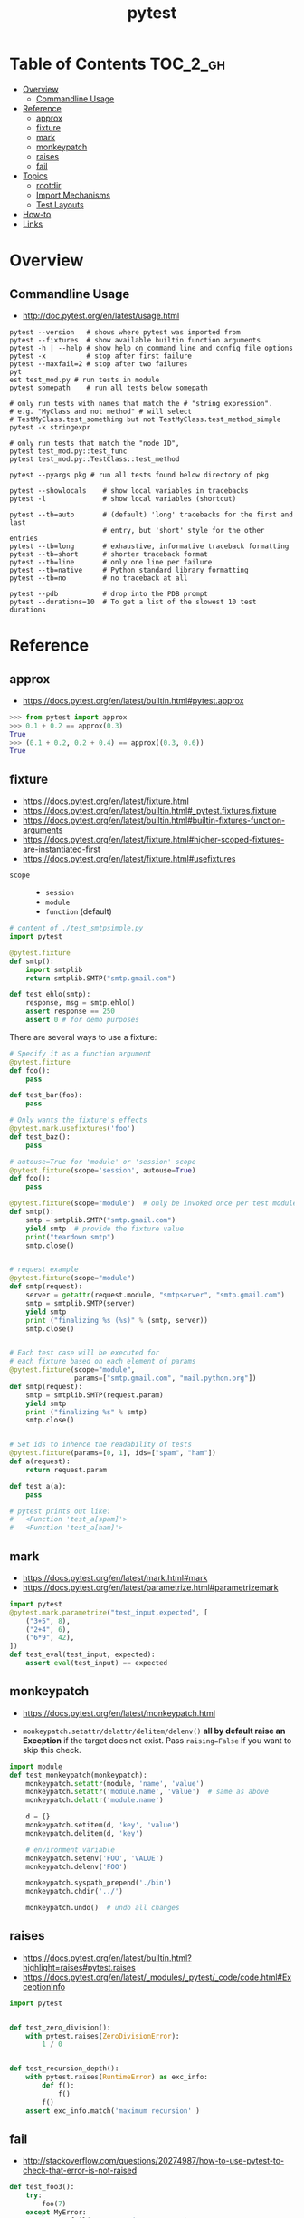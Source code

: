 #+TITLE: pytest

* Table of Contents :TOC_2_gh:
- [[#overview][Overview]]
  - [[#commandline-usage][Commandline Usage]]
- [[#reference][Reference]]
  - [[#approx][approx]]
  - [[#fixture][fixture]]
  - [[#mark][mark]]
  - [[#monkeypatch][monkeypatch]]
  - [[#raises][raises]]
  - [[#fail][fail]]
- [[#topics][Topics]]
  - [[#rootdir][rootdir]]
  - [[#import-mechanisms][Import Mechanisms]]
  - [[#test-layouts][Test Layouts]]
- [[#how-to][How-to]]
- [[#links][Links]]

* Overview
** Commandline Usage
- http://doc.pytest.org/en/latest/usage.html

#+BEGIN_SRC shell
  pytest --version   # shows where pytest was imported from
  pytest --fixtures  # show available builtin function arguments
  pytest -h | --help # show help on command line and config file options
  pytest -x          # stop after first failure
  pytest --maxfail=2 # stop after two failures
  pyt
  est test_mod.py # run tests in module
  pytest somepath    # run all tests below somepath

  # only run tests with names that match the # "string expression".
  # e.g. "MyClass and not method" # will select
  # TestMyClass.test_something but not TestMyClass.test_method_simple
  pytest -k stringexpr

  # only run tests that match the "node ID",
  pytest test_mod.py::test_func
  pytest test_mod.py::TestClass::test_method

  pytest --pyargs pkg # run all tests found below directory of pkg
#+END_SRC

#+BEGIN_SRC shell
  pytest --showlocals    # show local variables in tracebacks
  pytest -l              # show local variables (shortcut)

  pytest --tb=auto       # (default) 'long' tracebacks for the first and last
                         # entry, but 'short' style for the other entries
  pytest --tb=long       # exhaustive, informative traceback formatting
  pytest --tb=short      # shorter traceback format
  pytest --tb=line       # only one line per failure
  pytest --tb=native     # Python standard library formatting
  pytest --tb=no         # no traceback at all

  pytest --pdb           # drop into the PDB prompt
  pytest --durations=10  # To get a list of the slowest 10 test durations
#+END_SRC

* Reference
** approx
- https://docs.pytest.org/en/latest/builtin.html#pytest.approx

#+BEGIN_SRC python
  >>> from pytest import approx
  >>> 0.1 + 0.2 == approx(0.3)
  True
  >>> (0.1 + 0.2, 0.2 + 0.4) == approx((0.3, 0.6))
  True
#+END_SRC

** fixture
:REFERENCES:
- https://docs.pytest.org/en/latest/fixture.html
- https://docs.pytest.org/en/latest/builtin.html#_pytest.fixtures.fixture
- https://docs.pytest.org/en/latest/builtin.html#builtin-fixtures-function-arguments
- https://docs.pytest.org/en/latest/fixture.html#higher-scoped-fixtures-are-instantiated-first
- https://docs.pytest.org/en/latest/fixture.html#usefixtures
:END:

- ~scope~ ::
  - ~session~
  - ~module~
  - ~function~ (default)

#+BEGIN_SRC python
  # content of ./test_smtpsimple.py
  import pytest

  @pytest.fixture
  def smtp():
      import smtplib
      return smtplib.SMTP("smtp.gmail.com")

  def test_ehlo(smtp):
      response, msg = smtp.ehlo()
      assert response == 250
      assert 0 # for demo purposes
#+END_SRC

There are several ways to use a fixture:
#+BEGIN_SRC python
  # Specify it as a function argument
  @pytest.fixture
  def foo():
      pass

  def test_bar(foo):
      pass

  # Only wants the fixture's effects
  @pytest.mark.usefixtures('foo')
  def test_baz():
      pass

  # autouse=True for 'module' or 'session' scope
  @pytest.fixture(scope='session', autouse=True)
  def foo():
      pass

#+END_SRC

#+BEGIN_SRC python
  @pytest.fixture(scope="module")  # only be invoked once per test module
  def smtp():
      smtp = smtplib.SMTP("smtp.gmail.com")
      yield smtp  # provide the fixture value
      print("teardown smtp")
      smtp.close()


  # request example
  @pytest.fixture(scope="module")
  def smtp(request):
      server = getattr(request.module, "smtpserver", "smtp.gmail.com")
      smtp = smtplib.SMTP(server)
      yield smtp
      print ("finalizing %s (%s)" % (smtp, server))
      smtp.close()


  # Each test case will be executed for
  # each fixture based on each element of params
  @pytest.fixture(scope="module",
                  params=["smtp.gmail.com", "mail.python.org"])
  def smtp(request):
      smtp = smtplib.SMTP(request.param)
      yield smtp
      print ("finalizing %s" % smtp)
      smtp.close()


  # Set ids to inhence the readability of tests
  @pytest.fixture(params=[0, 1], ids=["spam", "ham"])
  def a(request):
      return request.param

  def test_a(a):
      pass

  # pytest prints out like:
  #   <Function 'test_a[spam]'>
  #   <Function 'test_a[ham]'>
#+END_SRC

** mark
- https://docs.pytest.org/en/latest/mark.html#mark
- https://docs.pytest.org/en/latest/parametrize.html#parametrizemark

#+BEGIN_SRC python
  import pytest
  @pytest.mark.parametrize("test_input,expected", [
      ("3+5", 8),
      ("2+4", 6),
      ("6*9", 42),
  ])
  def test_eval(test_input, expected):
      assert eval(test_input) == expected
#+END_SRC

** monkeypatch
- https://docs.pytest.org/en/latest/monkeypatch.html

- ~monkeypatch.setattr/delattr/delitem/delenv()~ *all by default raise an Exception* if the target does not exist.
  Pass ~raising=False~ if you want to skip this check.

#+BEGIN_SRC python
  import module
  def test_monkeypatch(monkeypatch):
      monkeypatch.setattr(module, 'name', 'value')
      monkeypatch.setattr('module.name', 'value')  # same as above
      monkeypatch.delattr('module.name')

      d = {}
      monkeypatch.setitem(d, 'key', 'value')
      monkeypatch.delitem(d, 'key')

      # environment variable
      monkeypatch.setenv('FOO', 'VALUE')
      monkeypatch.delenv('FOO')

      monkeypatch.syspath_prepend('./bin')
      monkeypatch.chdir('../')

      monkeypatch.undo()  # undo all changes
#+END_SRC

** raises
- https://docs.pytest.org/en/latest/builtin.html?highlight=raises#pytest.raises
- https://docs.pytest.org/en/latest/_modules/_pytest/_code/code.html#ExceptionInfo

#+BEGIN_SRC python
  import pytest


  def test_zero_division():
      with pytest.raises(ZeroDivisionError):
          1 / 0


  def test_recursion_depth():
      with pytest.raises(RuntimeError) as exc_info:
          def f():
              f()
          f()
      assert exc_info.match('maximum recursion' )
#+END_SRC

** fail
- http://stackoverflow.com/questions/20274987/how-to-use-pytest-to-check-that-error-is-not-raised

#+BEGIN_SRC python
  def test_foo3():
      try:
          foo(7)
      except MyError:
          pytest.fail("Unexpected MyError ..")
#+END_SRC

* Topics
** rootdir

#+BEGIN_QUOTE
The rootdir is used a reference directory for constructing test addresses (“nodeids”) and can be used also by plugins for storing per-testrun information.
#+END_QUOTE

#+BEGIN_SRC python
  pytest.config.rootdir
  pytest.config.inifile
#+END_SRC

** Import Mechanisms
:REFERENCES:
- https://docs.pytest.org/en/latest/pythonpath.html
:END:

** Test Layouts
:REFERENCES:
- http://doc.pytest.org/en/latest/goodpractices.html
- https://docs.pytest.org/en/latest/goodpractices.html#test-discovery
:END:

-----

Useful if you have many functional tests or for other reasons want to keep tests separate from actual application code (often a good idea):
#+BEGIN_EXAMPLE
  setup.py   # your setuptools Python package metadata
  mypkg/
      __init__.py
      appmodule.py
  tests/
      test_app.py
      ...
#+END_EXAMPLE

-----

Useful if you have direct relation between (unit-)test and application modules and want to distribute your tests along with your application:
#+BEGIN_EXAMPLE
  setup.py   # your setuptools Python package metadata
  mypkg/
      __init__.py
      appmodule.py
      ...
      test/
          test_app.py
          ...
#+END_EXAMPLE

-----

#+BEGIN_SRC shell
  pytest tests/test_app.py       # for external test dirs
  pytest mypkg/test/test_app.py  # for inlined test dirs
  pytest mypkg                   # run tests in all below test directories
  pytest                         # run all tests below current dir
#+END_SRC

* How-to
* Links
- http://plugincompat.herokuapp.com/
- https://docs.pytest.org/en/latest/builtin.html?highlight=raises#_pytest._code.ExceptionInfo

